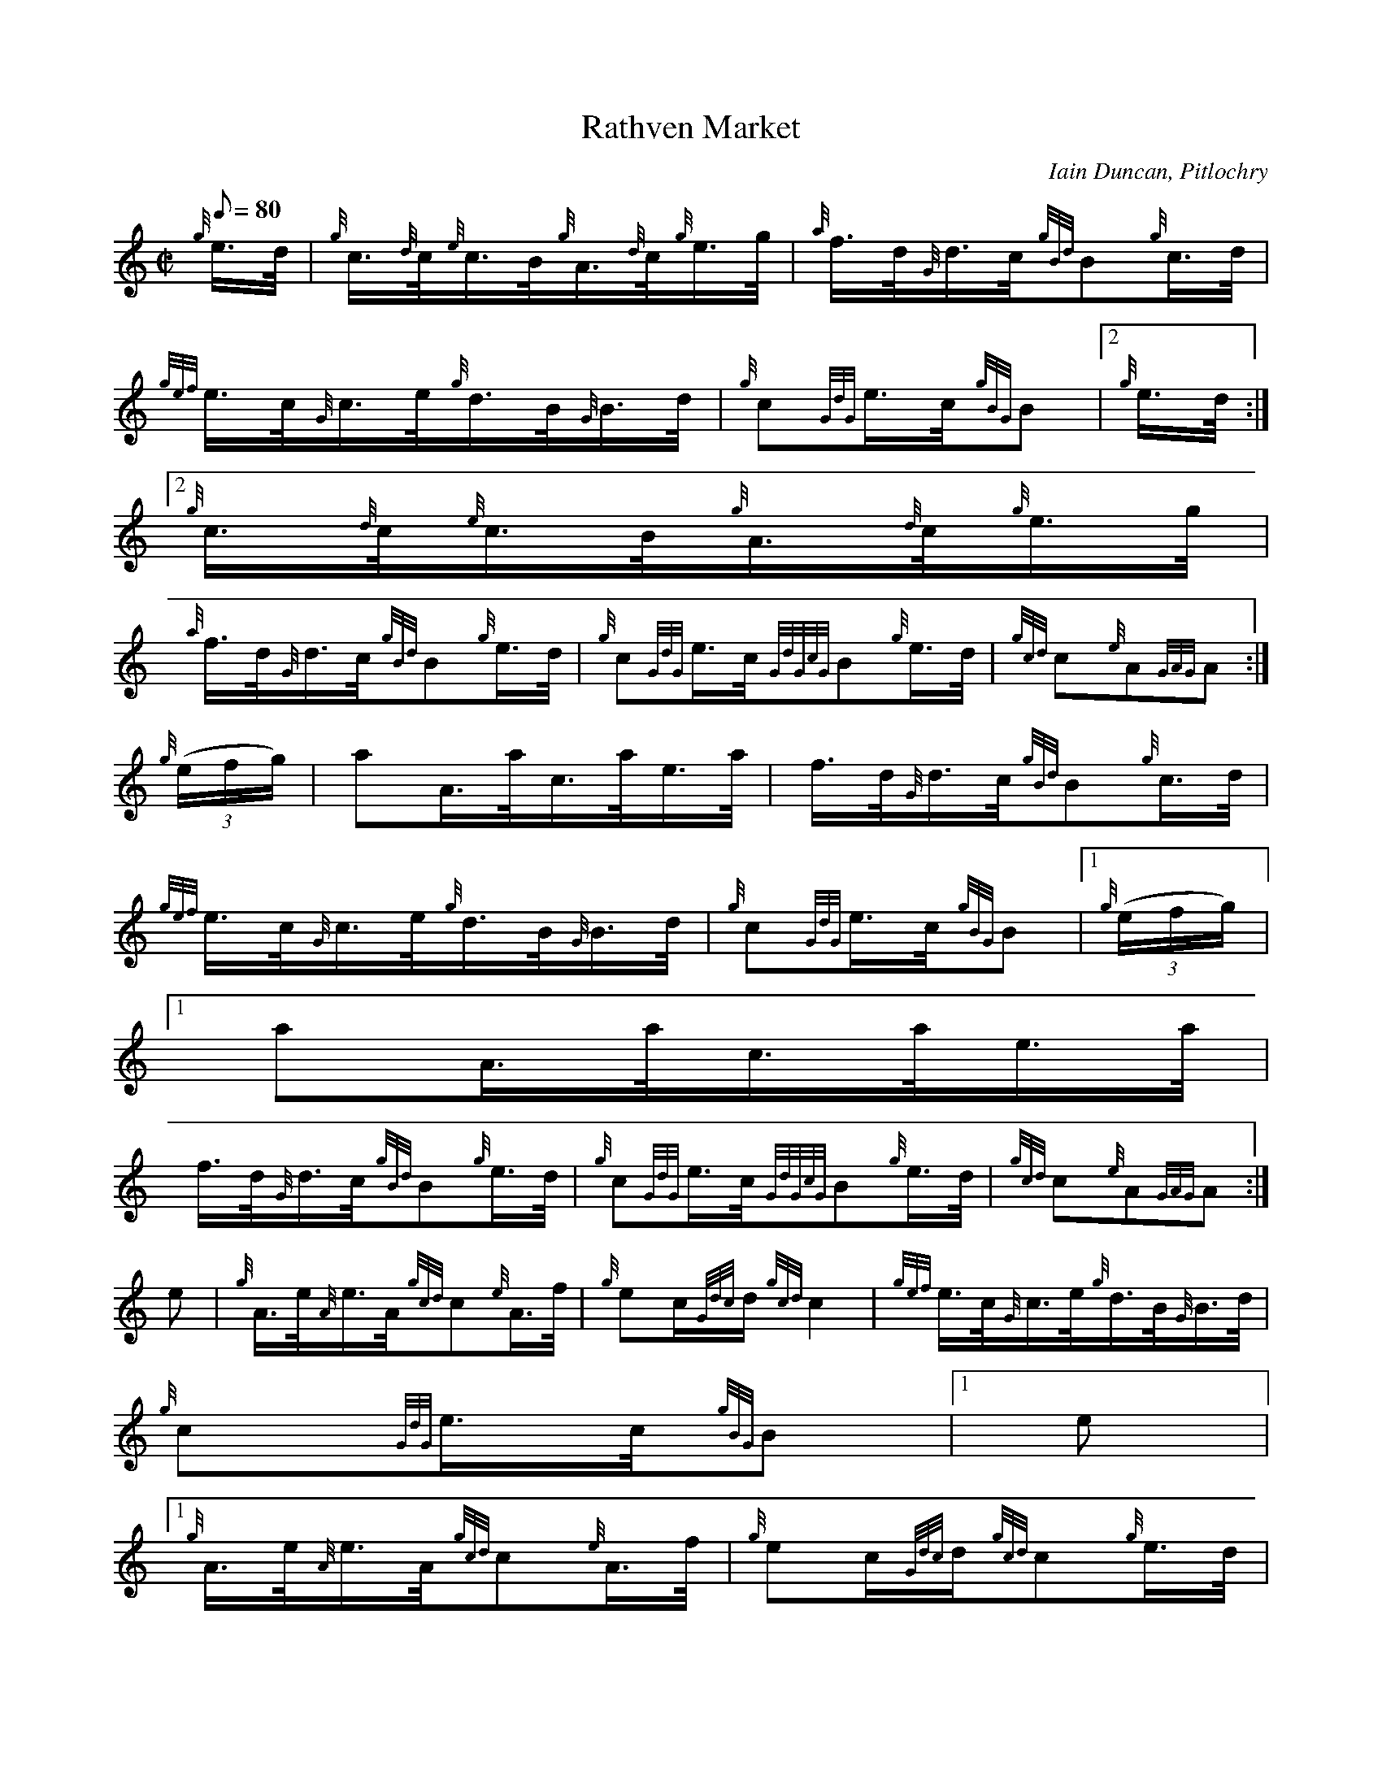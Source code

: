 X:1
T:Rathven Market
M:C|
L:1/8
Q:80
C:Iain Duncan, Pitlochry
S:Hornpipe
K:HP
{g}e3/4d/4 | \
{g}c3/4{d}c/4{e}c3/4B/4{g}A3/4{d}c/4{g}e3/4g/4 | \
{a}f3/4d/4{G}d3/4c/4{gBd}B{g}c3/4d/4 |
{gef}e3/4c/4{G}c3/4e/4{g}d3/4B/4{G}B3/4d/4 | \
{g}c{GdG}e3/4c/4{gBG}B|2 {g}e3/4d/4:|2
{g}c3/4{d}c/4{e}c3/4B/4{g}A3/4{d}c/4{g}e3/4g/4 |
{a}f3/4d/4{G}d3/4c/4{gBd}B{g}e3/4d/4 | \
{g}c{GdG}e3/4c/4{GdGcG}B{g}e3/4d/4 | \
{gcd}c{e}A{GAG}A :|
{g}((3e/2f/2g/2) | \
aA3/4a/4c3/4a/4e3/4a/4 | \
f3/4d/4{G}d3/4c/4{gBd}B{g}c3/4d/4 |
{gef}e3/4c/4{G}c3/4e/4{g}d3/4B/4{G}B3/4d/4 | \
{g}c{GdG}e3/4c/4{gBG}B|1 {g}((3e/2f/2g/2)|1
aA3/4a/4c3/4a/4e3/4a/4 |
f3/4d/4{G}d3/4c/4{gBd}B{g}e3/4d/4 | \
{g}c{GdG}e3/4c/4{GdGcG}B{g}e3/4d/4 | \
{gcd}c{e}A{GAG}A :|
e | \
{g}A3/4e/4{A}e3/4A/4{gcd}c{e}A3/4f/4 | \
{g}ec/2{Gdc}d/2{gcd}c2 | \
{gef}e3/4c/4{G}c3/4e/4{g}d3/4B/4{G}B3/4d/4 |
{g}c{GdG}e3/4c/4{gBG}B|1 e|1
{g}A3/4e/4{A}e3/4A/4{gcd}c{e}A3/4f/4 | \
{g}ec/2{Gdc}d/2{gcd}c{g}e3/4d/4 |
{g}c{GdG}e3/4c/4{GdGcG}B{g}e3/4d/4 | \
{gcd}c{e}A{GAG}A :| \
{g}((3e/2f/2g/2) |
a2e2 | \
{g}f3/4d/4{G}d3/4c/4{gBd}B{g}c3/4d/4 | \
{gef}e3/4c/4{G}c3/4e/4{g}d3/4B/4{G}B3/4d/4 | \
{g}c{GdG}e3/4c/4{gBG}B|1 {g}((3e/2f/2g/2)|1
a2e2 | \
{g}f3/4d/4{G}d3/4c/4{gBd}B{g}e3/4d/4 | \
{g}c{GdG}e3/4c/4{GdGcG}B{g}e3/4d/4 | \
{gcd}c{e}A{GAG}A :|
